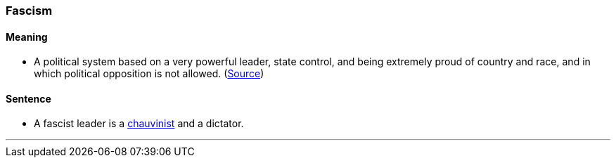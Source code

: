 === Fascism

==== Meaning

* A political system based on a very powerful leader, state control, and being extremely proud of country and race, and in which political opposition is not allowed. (https://dictionary.cambridge.org/dictionary/english/fascism[Source])

==== Sentence

* A [.underline]#fascist# leader is a link:#_chauvinist[chauvinist] and a dictator.

'''